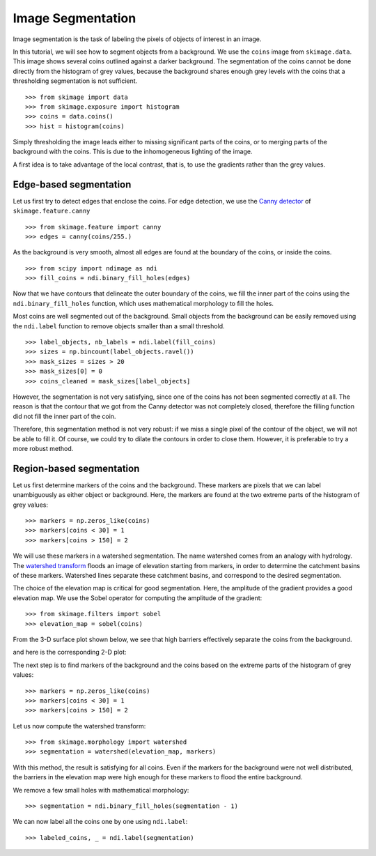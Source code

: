 Image Segmentation
------------------

Image segmentation is the task of labeling the pixels of objects of
interest in an image.

In this tutorial, we will see how to segment objects from a background.
We use the ``coins`` image from ``skimage.data``. This image shows
several coins outlined against a darker background. The segmentation of
the coins cannot be done directly from the histogram of grey values,
because the background shares enough grey levels with the coins that a
thresholding segmentation is not sufficient.

.. image:: ../auto_examples/xx_applications/images/sphx_glr_plot_coins_segmentation_001.png
   :target: ../auto_examples/xx_applications/plot_coins_segmentation.html
   :align: center

::

    >>> from skimage import data
    >>> from skimage.exposure import histogram
    >>> coins = data.coins()
    >>> hist = histogram(coins)

Simply thresholding the image leads either to missing significant parts
of the coins, or to merging parts of the background with the
coins. This is due to the inhomogeneous lighting of the image.

.. image:: ../auto_examples/xx_applications/images/sphx_glr_plot_coins_segmentation_002.png
   :target: ../auto_examples/xx_applications/plot_coins_segmentation.html
   :align: center

A first idea is to take advantage of the local contrast, that is, to
use the gradients rather than the grey values.

Edge-based segmentation
~~~~~~~~~~~~~~~~~~~~~~~

Let us first try to detect edges that enclose the coins. For edge
detection, we use the `Canny detector 
<https://en.wikipedia.org/wiki/Canny_edge_detector>`_ of ``skimage.feature.canny``

::

    >>> from skimage.feature import canny
    >>> edges = canny(coins/255.)

As the background is very smooth, almost all edges are found at the
boundary of the coins, or inside the coins.

::

    >>> from scipy import ndimage as ndi
    >>> fill_coins = ndi.binary_fill_holes(edges)

.. image:: ../auto_examples/xx_applications/images/sphx_glr_plot_coins_segmentation_003.png
   :target: ../auto_examples/xx_applications/plot_coins_segmentation.html
   :align: center

Now that we have contours that delineate the outer boundary of the coins,
we fill the inner part of the coins using the
``ndi.binary_fill_holes`` function, which uses mathematical morphology
to fill the holes.

.. image:: ../auto_examples/xx_applications/images/sphx_glr_plot_coins_segmentation_004.png
   :target: ../auto_examples/xx_applications/plot_coins_segmentation.html
   :align: center

Most coins are well segmented out of the background. Small objects from
the background can be easily removed using the ``ndi.label``
function to remove objects smaller than a small threshold.

::

    >>> label_objects, nb_labels = ndi.label(fill_coins)
    >>> sizes = np.bincount(label_objects.ravel())
    >>> mask_sizes = sizes > 20
    >>> mask_sizes[0] = 0
    >>> coins_cleaned = mask_sizes[label_objects]

However, the segmentation is not very satisfying, since one of the coins
has not been segmented correctly at all. The reason is that the contour
that we got from the Canny detector was not completely closed, therefore
the filling function did not fill the inner part of the coin.

.. image:: ../auto_examples/xx_applications/images/sphx_glr_plot_coins_segmentation_005.png
   :target: ../auto_examples/xx_applications/plot_coins_segmentation.html
   :align: center

Therefore, this segmentation method is not very robust: if we miss a
single pixel of the contour of the object, we will not be able to fill
it. Of course, we could try to dilate the contours in order to
close them. However, it is preferable to try a more robust method.

Region-based segmentation
~~~~~~~~~~~~~~~~~~~~~~~~~

Let us first determine markers of the coins and the background. These
markers are pixels that we can label unambiguously as either object or
background. Here, the markers are found at the two extreme parts of the
histogram of grey values:

::

    >>> markers = np.zeros_like(coins)
    >>> markers[coins < 30] = 1
    >>> markers[coins > 150] = 2
   
We will use these markers in a watershed segmentation. The name watershed
comes from an analogy with hydrology. The `watershed transform
<https://en.wikipedia.org/wiki/Watershed_%28image_processing%29>`_ floods
an image of elevation starting from markers, in order to determine the catchment
basins of these markers. Watershed lines separate these catchment basins,
and correspond to the desired segmentation.

The choice of the elevation map is critical for good segmentation.
Here, the amplitude of the gradient provides a good elevation map. We
use the Sobel operator for computing the amplitude of the gradient::

    >>> from skimage.filters import sobel
    >>> elevation_map = sobel(coins)

From the 3-D surface plot shown below, we see that high barriers effectively
separate the coins from the background.

.. image:: data/elevation_map.jpg
    :align: center

and here is the corresponding 2-D plot:

.. image:: ../auto_examples/xx_applications/images/sphx_glr_plot_coins_segmentation_006.png
   :target: ../auto_examples/xx_applications/plot_coins_segmentation.html
   :align: center

The next step is to find markers of the background and the coins based on the
extreme parts of the histogram of grey values::

    >>> markers = np.zeros_like(coins)
    >>> markers[coins < 30] = 1
    >>> markers[coins > 150] = 2

.. image:: ../auto_examples/xx_applications/images/sphx_glr_plot_coins_segmentation_007.png
   :target: ../auto_examples/xx_applications/plot_coins_segmentation.html
   :align: center

Let us now compute the watershed transform::

    >>> from skimage.morphology import watershed
    >>> segmentation = watershed(elevation_map, markers)

.. image:: ../auto_examples/xx_applications/images/sphx_glr_plot_coins_segmentation_008.png
   :target: ../auto_examples/xx_applications/plot_coins_segmentation.html
   :align: center

With this method, the result is satisfying for all coins. Even if the
markers for the background were not well distributed, the barriers in the
elevation map were high enough for these markers to flood the entire
background.

We remove a few small holes with mathematical morphology::

    >>> segmentation = ndi.binary_fill_holes(segmentation - 1)

We can now label all the coins one by one using ``ndi.label``::

    >>> labeled_coins, _ = ndi.label(segmentation)

.. image:: ../auto_examples/xx_applications/images/sphx_glr_plot_coins_segmentation_009.png
   :target: ../auto_examples/xx_applications/plot_coins_segmentation.html
   :align: center

